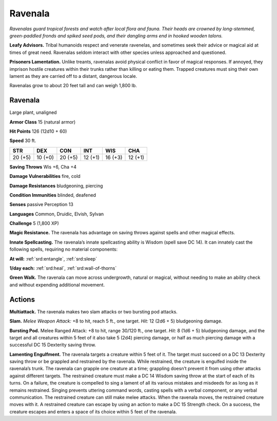 
.. _tob:ravenala:

Ravenala
--------

*Ravenalas guard tropical forests and watch after local flora and
fauna. Their heads are crowned by long-stemmed, green-paddled
fronds and spiked seed pods, and their dangling arms end in
hooked wooden talons.*

**Leafy Advisors.** Tribal humanoids respect and venerate
ravenelas, and sometimes seek their advice or magical aid at
times of great need. Ravenalas seldom interact with other
species unless approached and questioned.

**Prisoners Lamentation.** Unlike treants, ravenalas avoid
physical conflict in favor of magical responses. If annoyed, they
imprison hostile creatures within their trunks rather than killing
or eating them. Trapped creatures must sing their own lament as
they are carried off to a distant, dangerous locale.

Ravenalas grow to about 20 feet tall and can weigh 1,800 lb.

Ravenala
~~~~~~~~

Large plant, unaligned

**Armor Class** 15 (natural armor)

**Hit Points** 126 (12d10 + 60)

**Speed** 30 ft.

+-----------+-----------+-----------+-----------+-----------+-----------+
| STR       | DEX       | CON       | INT       | WIS       | CHA       |
+===========+===========+===========+===========+===========+===========+
| 20 (+5)   | 10 (+0)   | 20 (+5)   | 12 (+1)   | 16 (+3)   | 12 (+1)   |
+-----------+-----------+-----------+-----------+-----------+-----------+

**Saving Throws** Wis +6, Cha +4

**Damage Vulnerabilities** fire, cold

**Damage Resistances** bludgeoning, piercing

**Condition Immunities** blinded, deafened

**Senses** passive Perception 13

**Languages** Common, Druidic, Elvish, Sylvan

**Challenge** 5 (1,800 XP)

**Magic Resistance.** The ravenala has advantage on
saving throws against spells and other magical effects.

**Innate Spellcasting.** The ravenala’s innate spellcasting ability
is Wisdom (spell save DC 14). It can innately cast the following
spells, requiring no material components:

**At will:** :ref:`srd:entangle`, :ref:`srd:sleep`

**1/day each:** :ref:`srd:heal`, :ref:`srd:wall-of-thorns`

**Green Walk.** The ravenala can move across undergrowth,
natural or magical, without needing to make an ability check
and without expending additional movement.

Actions
~~~~~~~

**Multiattack.** The ravenala makes two slam attacks or two
bursting pod attacks.

**Slam.** *Melee Weapon Attack:* +8 to hit, reach 5 ft., one target.
*Hit:* 12 (2d6 + 5) bludgeoning damage.

**Bursting Pod.** Melee Ranged Attack: +8 to hit, range 30/120
ft., one target. *Hit:* 8 (1d6 + 5) bludgeoning damage, and the
target and all creatures within 5 feet of it also take 5 (2d4)
piercing damage, or half as much piercing damage with a
successful DC 15 Dexterity saving throw.

**Lamenting Engulfment.** The ravenala targets a creature within
5 feet of it. The target must succeed on a DC 13 Dexterity
saving throw or be grappled and restrained by the ravenala.
While restrained, the creature is engulfed inside the ravenala’s
trunk. The ravenala can grapple one creature at a time;
grappling doesn’t prevent it from using other attacks against
different targets. The restrained creature must make a DC
14 Wisdom saving throw at the start of each of its turns. On
a failure, the creature is compelled to sing a lament of all
its various mistakes and misdeeds for as long as it remains
restrained. Singing prevents uttering command words, casting
spells with a verbal component, or any verbal communication.
The restrained creature can still make melee attacks. When
the ravenala moves, the restrained creature moves with it. A
restrained creature can escape by using an action to make a
DC 15 Strength check. On a success, the creature escapes and
enters a space of its choice within 5 feet of the ravenala.

